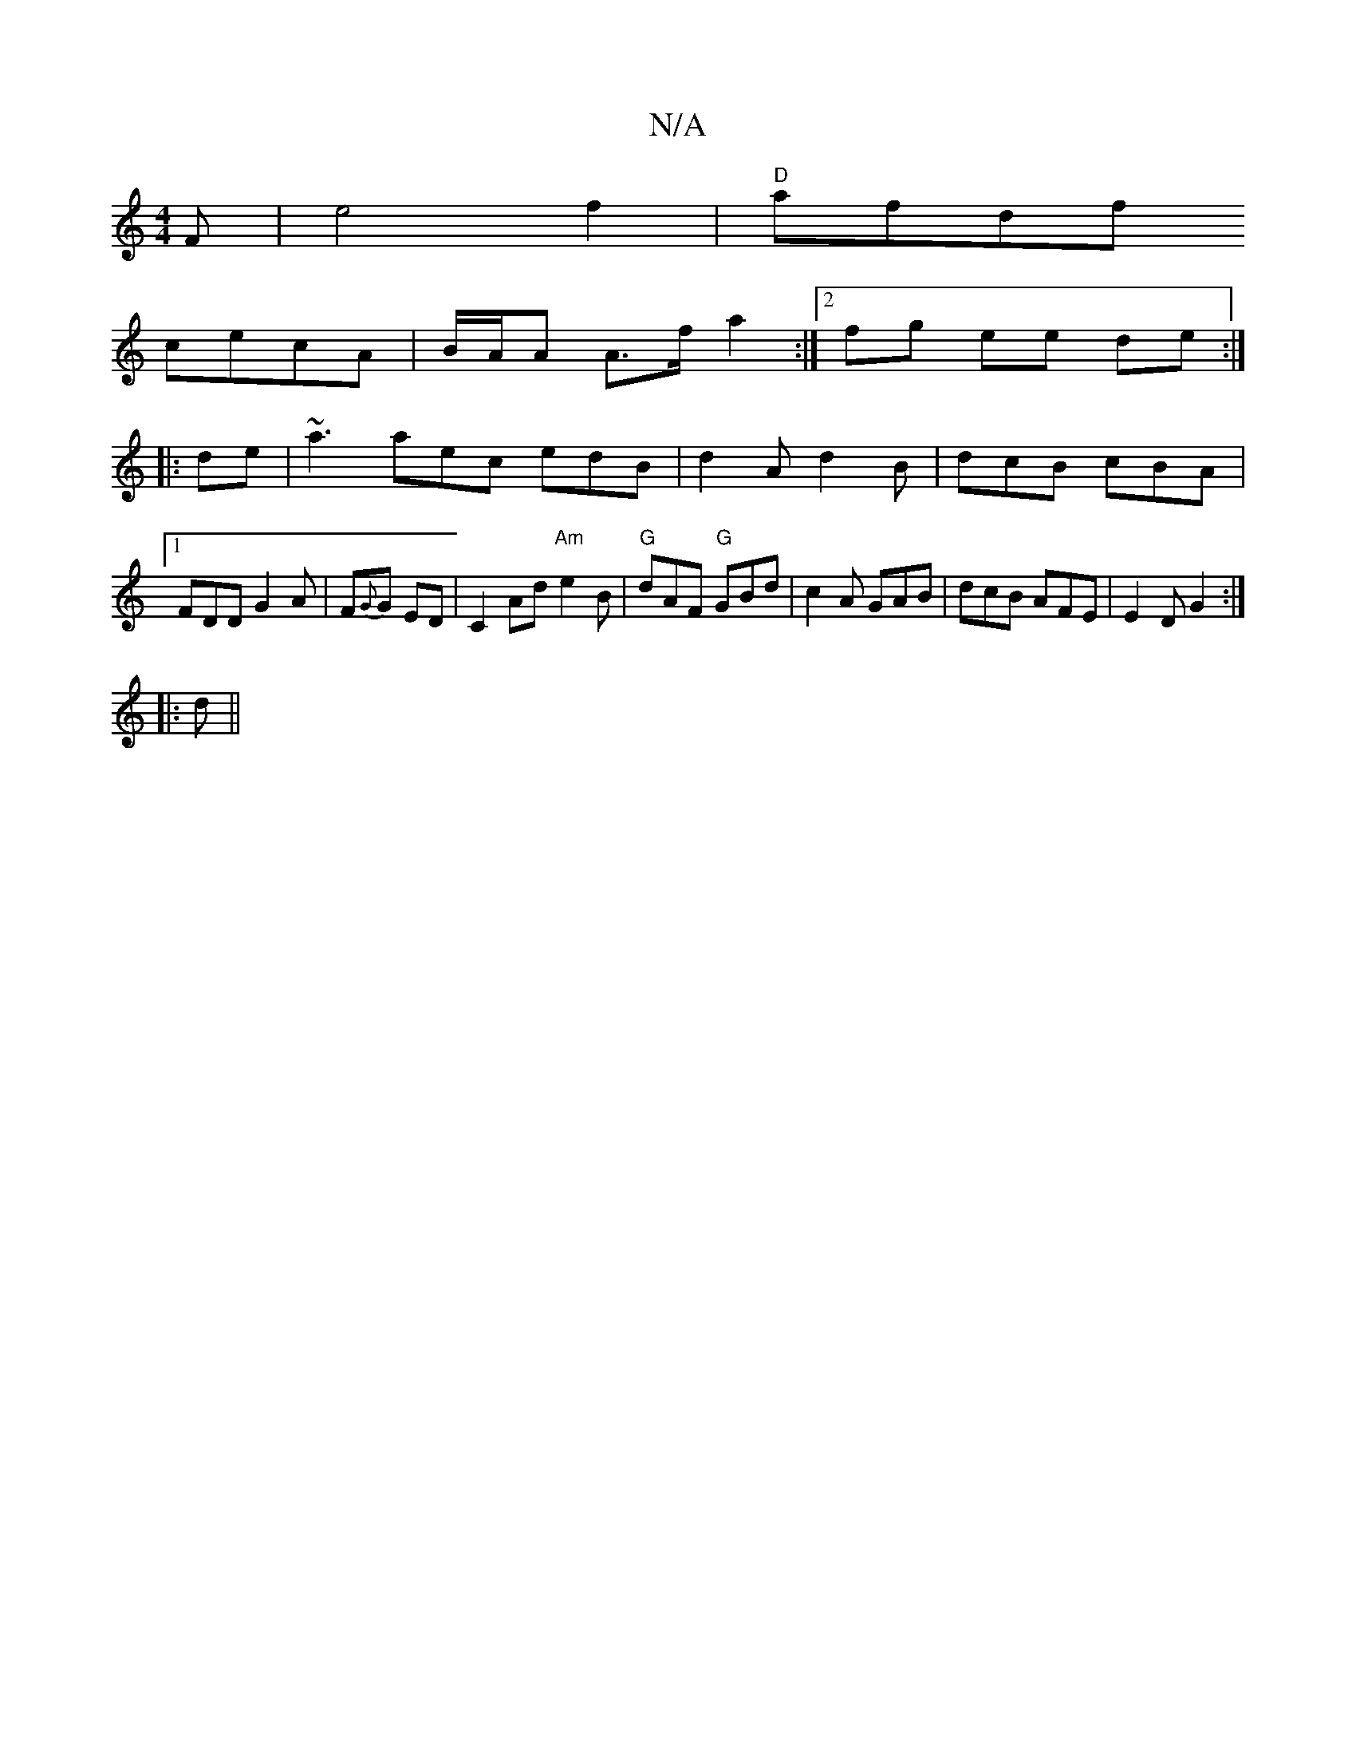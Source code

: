 X:1
T:N/A
M:4/4
R:N/A
K:Cmajor
F | e4 f2 | "D"afd-f
cecA | B/A/A A>f a2 :|[2 fg ee de :|
|: de |-~a3 aec edB | d2A d2 B | dcB cBA |[1 FDD G2A | F{G}G ED | C2 Ad "Am"e2 B | "G"dAF "G" GBd|c2A GAB|dcB AFE|E2D G2:|
|:d||

|: e2A GAB|G